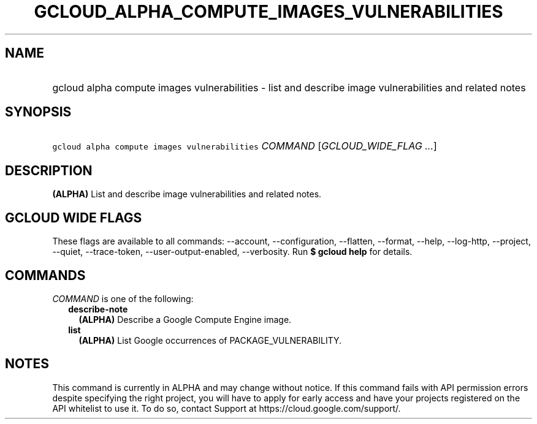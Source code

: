 
.TH "GCLOUD_ALPHA_COMPUTE_IMAGES_VULNERABILITIES" 1



.SH "NAME"
.HP
gcloud alpha compute images vulnerabilities \- list and describe image vulnerabilities and related notes



.SH "SYNOPSIS"
.HP
\f5gcloud alpha compute images vulnerabilities\fR \fICOMMAND\fR [\fIGCLOUD_WIDE_FLAG\ ...\fR]



.SH "DESCRIPTION"

\fB(ALPHA)\fR List and describe image vulnerabilities and related notes.



.SH "GCLOUD WIDE FLAGS"

These flags are available to all commands: \-\-account, \-\-configuration,
\-\-flatten, \-\-format, \-\-help, \-\-log\-http, \-\-project, \-\-quiet,
\-\-trace\-token, \-\-user\-output\-enabled, \-\-verbosity. Run \fB$ gcloud
help\fR for details.



.SH "COMMANDS"

\f5\fICOMMAND\fR\fR is one of the following:

.RS 2m
.TP 2m
\fBdescribe\-note\fR
\fB(ALPHA)\fR Describe a Google Compute Engine image.

.TP 2m
\fBlist\fR
\fB(ALPHA)\fR List Google occurrences of PACKAGE_VULNERABILITY.


.RE
.sp

.SH "NOTES"

This command is currently in ALPHA and may change without notice. If this
command fails with API permission errors despite specifying the right project,
you will have to apply for early access and have your projects registered on the
API whitelist to use it. To do so, contact Support at
https://cloud.google.com/support/.

